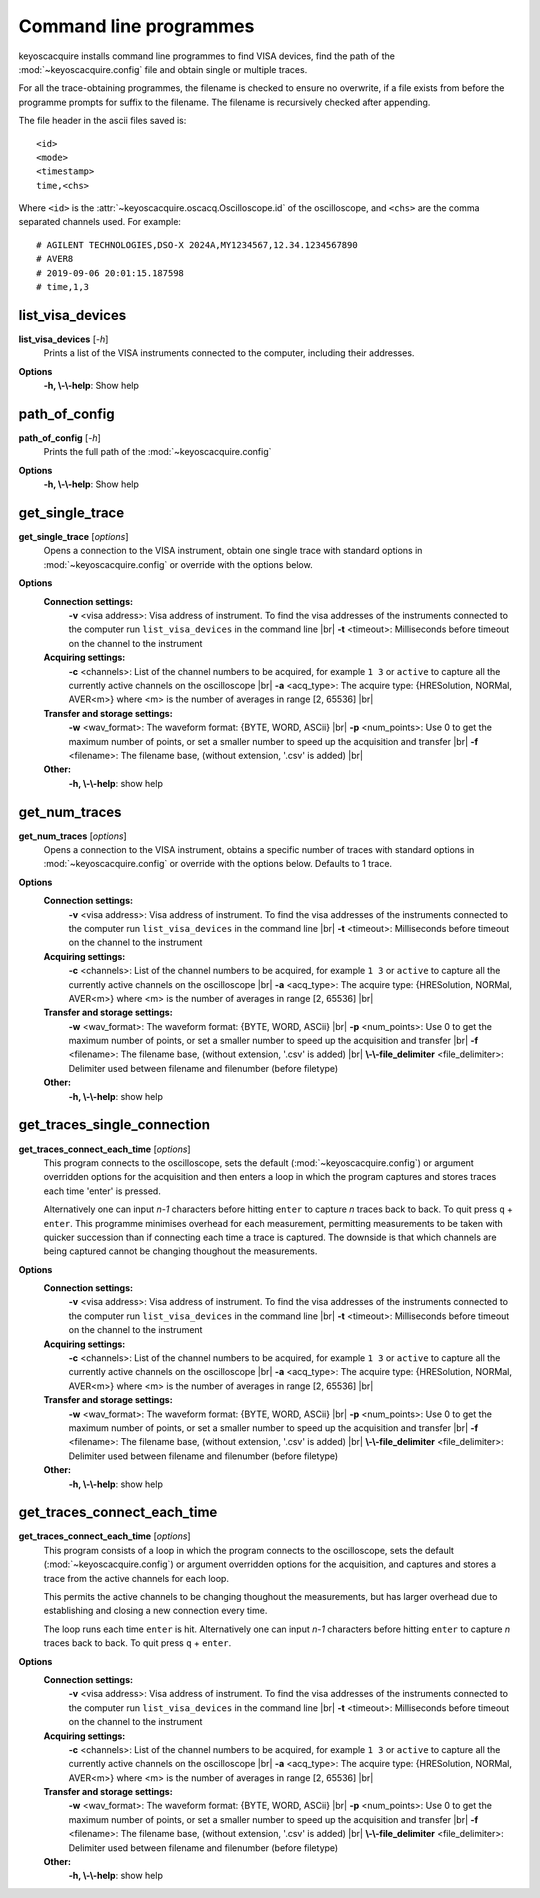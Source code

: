 .. _cli-programmes:

Command line programmes
***********************

.. |br| raw:: html

    <br>

keyoscacquire installs command line programmes to find VISA devices, find the
path of the :mod:`~keyoscacquire.config` file and obtain single or multiple traces.

For all the trace-obtaining programmes, the filename is checked to ensure no
overwrite, if a file exists from before the programme prompts for suffix to the
filename. The filename is recursively checked after appending.

The file header in the ascii files saved is::

    <id>
    <mode>
    <timestamp>
    time,<chs>

Where ``<id>`` is the :attr:`~keyoscacquire.oscacq.Oscilloscope.id` of the
oscilloscope, and ``<chs>`` are the comma separated channels used. For example::

    # AGILENT TECHNOLOGIES,DSO-X 2024A,MY1234567,12.34.1234567890
    # AVER8
    # 2019-09-06 20:01:15.187598
    # time,1,3



list_visa_devices
-----------------

**list_visa_devices** [*-h*]
    Prints a list of the VISA instruments connected to the computer, including their addresses.

.. program:: list_visa_devices

**Options**
    **-h, \\-\\-help**: Show help


path_of_config
--------------

**path_of_config** [*-h*]
    Prints the full path of the :mod:`~keyoscacquire.config`

.. program:: path_of_config

**Options**
    **-h, \\-\\-help**: Show help

get_single_trace
----------------

**get_single_trace** [*options*]
    Opens a connection to the VISA instrument, obtain one single trace with standard options in :mod:`~keyoscacquire.config` or override with the options below.

.. program:: get_single_trace

**Options**
    **Connection settings:**
      **-v** <visa address>: Visa address of instrument. To find the visa addresses of the instruments connected to the computer run ``list_visa_devices`` in the command line |br|
      **-t** <timeout>: Milliseconds before timeout on the channel to the instrument
    **Acquiring settings:**
      **-c** <channels>: List of the channel numbers to be acquired, for example ``1 3`` or ``active`` to capture all the currently active channels on the oscilloscope |br|
      **-a** <acq_type>: The acquire type: {HRESolution, NORMal, AVER<m>} where <m> is the number of averages in range [2, 65536] |br|
    **Transfer and storage settings:**
      **-w** <wav_format>: The waveform format: {BYTE, WORD, ASCii} |br|
      **-p** <num_points>: Use 0 to get the maximum number of points, or set a smaller number to speed up the acquisition and transfer |br|
      **-f** <filename>: The filename base, (without extension, '.csv' is added) |br|
    **Other:**
      **-h, \\-\\-help**: show help

get_num_traces
--------------

**get_num_traces** [*options*]
    Opens a connection to the VISA instrument, obtains a specific number of traces with standard options in :mod:`~keyoscacquire.config` or override with the options below. Defaults to 1 trace.

.. program:: get_num_traces

**Options**
    **Connection settings:**
      **-v** <visa address>: Visa address of instrument. To find the visa addresses of the instruments connected to the computer run ``list_visa_devices`` in the command line |br|
      **-t** <timeout>: Milliseconds before timeout on the channel to the instrument
    **Acquiring settings:**
      **-c** <channels>: List of the channel numbers to be acquired, for example ``1 3`` or ``active`` to capture all the currently active channels on the oscilloscope |br|
      **-a** <acq_type>: The acquire type: {HRESolution, NORMal, AVER<m>} where <m> is the number of averages in range [2, 65536] |br|
    **Transfer and storage settings:**
      **-w** <wav_format>: The waveform format: {BYTE, WORD, ASCii} |br|
      **-p** <num_points>: Use 0 to get the maximum number of points, or set a smaller number to speed up the acquisition and transfer |br|
      **-f** <filename>: The filename base, (without extension, '.csv' is added) |br|
      **\\-\\-file_delimiter** <file_delimiter>: Delimiter used between filename and filenumber (before filetype)
    **Other:**
      **-h, \\-\\-help**: show help


get_traces_single_connection
----------------------------

**get_traces_connect_each_time** [*options*]
    This program connects to the oscilloscope, sets the default (:mod:`~keyoscacquire.config`) or argument overridden options for the acquisition and then enters a loop in which the program captures and stores traces each time 'enter' is pressed.

    Alternatively one can input `n-1` characters before hitting ``enter`` to capture `n` traces
    back to back. To quit press ``q`` + ``enter``. This programme minimises overhead for each measurement,
    permitting measurements to be taken with quicker succession than if connecting each time
    a trace is captured. The downside is that which channels are being captured cannot be
    changing thoughout the measurements.

.. program:: get_traces_single_connection

**Options**
    **Connection settings:**
      **-v** <visa address>: Visa address of instrument. To find the visa addresses of the instruments connected to the computer run ``list_visa_devices`` in the command line |br|
      **-t** <timeout>: Milliseconds before timeout on the channel to the instrument
    **Acquiring settings:**
      **-c** <channels>: List of the channel numbers to be acquired, for example ``1 3`` or ``active`` to capture all the currently active channels on the oscilloscope |br|
      **-a** <acq_type>: The acquire type: {HRESolution, NORMal, AVER<m>} where <m> is the number of averages in range [2, 65536] |br|
    **Transfer and storage settings:**
      **-w** <wav_format>: The waveform format: {BYTE, WORD, ASCii} |br|
      **-p** <num_points>: Use 0 to get the maximum number of points, or set a smaller number to speed up the acquisition and transfer |br|
      **-f** <filename>: The filename base, (without extension, '.csv' is added) |br|
      **\\-\\-file_delimiter** <file_delimiter>: Delimiter used between filename and filenumber (before filetype)
    **Other:**
      **-h, \\-\\-help**: show help

get_traces_connect_each_time
----------------------------

**get_traces_connect_each_time** [*options*]
    This program consists of a loop in which the program connects to the oscilloscope,
    sets the default (:mod:`~keyoscacquire.config`) or argument overridden options for
    the acquisition, and captures and stores a trace from the active channels
    for each loop.

    This permits the active channels to be changing thoughout the measurements, but has larger
    overhead due to establishing and closing a new connection every time.

    The loop runs each time ``enter`` is hit. Alternatively one can input `n-1` characters before hitting
    ``enter`` to capture `n` traces back to back. To quit press ``q`` + ``enter``.

.. program:: get_traces_connect_each_time

**Options**
    **Connection settings:**
      **-v** <visa address>: Visa address of instrument. To find the visa addresses of the instruments connected to the computer run ``list_visa_devices`` in the command line |br|
      **-t** <timeout>: Milliseconds before timeout on the channel to the instrument
    **Acquiring settings:**
      **-c** <channels>: List of the channel numbers to be acquired, for example ``1 3`` or ``active`` to capture all the currently active channels on the oscilloscope |br|
      **-a** <acq_type>: The acquire type: {HRESolution, NORMal, AVER<m>} where <m> is the number of averages in range [2, 65536] |br|
    **Transfer and storage settings:**
      **-w** <wav_format>: The waveform format: {BYTE, WORD, ASCii} |br|
      **-p** <num_points>: Use 0 to get the maximum number of points, or set a smaller number to speed up the acquisition and transfer |br|
      **-f** <filename>: The filename base, (without extension, '.csv' is added) |br|
      **\\-\\-file_delimiter** <file_delimiter>: Delimiter used between filename and filenumber (before filetype)
    **Other:**
      **-h, \\-\\-help**: show help
